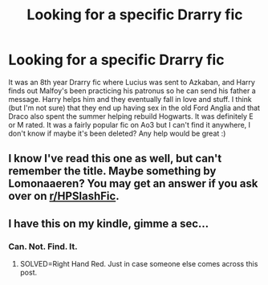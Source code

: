 #+TITLE: Looking for a specific Drarry fic

* Looking for a specific Drarry fic
:PROPERTIES:
:Author: throwaway394734
:Score: 0
:DateUnix: 1538900781.0
:DateShort: 2018-Oct-07
:FlairText: Fic Search
:END:
It was an 8th year Drarry fic where Lucius was sent to Azkaban, and Harry finds out Malfoy's been practicing his patronus so he can send his father a message. Harry helps him and they eventually fall in love and stuff. I think (but I'm not sure) that they end up having sex in the old Ford Anglia and that Draco also spent the summer helping rebuild Hogwarts. It was definitely E or M rated. It was a fairly popular fic on Ao3 but I can't find it anywhere, I don't know if maybe it's been deleted? Any help would be great :)


** I know I've read this one as well, but can't remember the title. Maybe something by Lomonaaeren? You may get an answer if you ask over on [[/r/HPSlashFic][r/HPSlashFic]].
:PROPERTIES:
:Score: 2
:DateUnix: 1538936926.0
:DateShort: 2018-Oct-07
:END:


** I have this on my kindle, gimme a sec...
:PROPERTIES:
:Author: FontChoiceMatters
:Score: 1
:DateUnix: 1543037052.0
:DateShort: 2018-Nov-24
:END:

*** Can. Not. Find. It.
:PROPERTIES:
:Author: FontChoiceMatters
:Score: 1
:DateUnix: 1543040870.0
:DateShort: 2018-Nov-24
:END:

**** SOLVED=Right Hand Red. Just in case someone else comes across this post.
:PROPERTIES:
:Author: FontChoiceMatters
:Score: 1
:DateUnix: 1543043353.0
:DateShort: 2018-Nov-24
:END:
